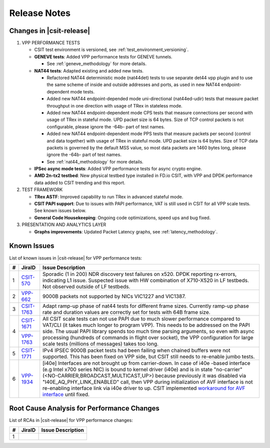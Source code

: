 Release Notes
=============

Changes in |csit-release|
-------------------------

#. VPP PERFORMANCE TESTS

   - CSIT test environment is versioned, see
     :ref:`test_environment_versioning`.

   - **GENEVE tests**: Added VPP performance tests for GENEVE tunnels.

     - See :ref:`geneve_methodology` for more details.

   - **NAT44 tests**: Adapted existing and added new tests.

     - Refactored NAT44 deterministic mode (nat44det) tests to use separate
       det44 vpp plugin and to use the same scheme of inside and outside
       addresses and ports, as used in new NAT44 endpoint-dependent mode tests.

     - Added new NAT44 endpoint-depended mode uni-directional (nat44ed-udir)
       tests that measure packet throughput in one direction with usage of TRex
       in stateless mode.

     - Added new NAT44 endpoint-dependent mode CPS tests that measure
       connections per second with usage of TRex in stateful mode.
       UPD packet size is 64 bytes. Size of TCP control packets
       is not configurable, please ignore the -64b- part of test names.

     - Added new NAT44 endpoint-dependent mode PPS tests that measure
       packets per second (control and data together) with usage of TRex
       in stateful mode. UPD packet size is 64 bytes. Size of TCP
       data packets is governed by the default MSS value, so most data packets
       are 1460 bytes long, please ignore the -64b- part of test names.

     - See :ref:`nat44_methodology` for more details.

   - **IPSec async mode tests**: Added VPP performance tests for async crypto
     engine.

   - **AMD 2n-tx2 testbed**: New physical testbed type installed in
     FD.io CSIT, with VPP and DPDK performance data added to CSIT
     trending and this report.

#. TEST FRAMEWORK

   - **TRex ASTF**: Improved capability to run TRex in advanced stateful mode.

   - **CSIT PAPI support**: Due to issues with PAPI performance, VAT is
     still used in CSIT for all VPP scale tests. See known issues below.

   - **General Code Housekeeping**: Ongoing code optimizations,
     speed ups and bug fixed.

#. PRESENTATION AND ANALYTICS LAYER

   - **Graphs improvements**: Updated Packet Latency graphs, 
     see :ref:`latency_methodology`.

.. raw:: latex

    \clearpage

.. _vpp_known_issues:

Known Issues
------------

List of known issues in |csit-release| for VPP performance tests:

+----+-----------------------------------------+-----------------------------------------------------------------------------------------------------------+
| #  | JiraID                                  | Issue Description                                                                                         |
+====+=========================================+===========================================================================================================+
|  1 | `CSIT-570                               | Sporadic (1 in 200) NDR discovery test failures on x520. DPDK reporting rx-errors, indicating L1 issue.   |
|    | <https://jira.fd.io/browse/CSIT-570>`_  | Suspected issue with HW combination of X710-X520 in LF testbeds. Not observed outside of LF testbeds.     |
+----+-----------------------------------------+-----------------------------------------------------------------------------------------------------------+
|  2 | `VPP-662                                | 9000B packets not supported by NICs VIC1227 and VIC1387.                                                  |
|    | <https://jira.fd.io/browse/VPP-662>`_   |                                                                                                           |
+----+-----------------------------------------+-----------------------------------------------------------------------------------------------------------+
|  3 | `CSIT-1763                              | Adapt ramp-up phase of nat44 tests for different frame sizes.                                             |
|    | <https://jira.fd.io/browse/CSIT-1763>`_ | Currently ramp-up phase rate and duration values are correctly set for tests with 64B frame size.         |
+----+-----------------------------------------+-----------------------------------------------------------------------------------------------------------+
|  4 | `CSIT-1671                              | All CSIT scale tests can not use PAPI due to much slower performance compared to VAT/CLI (it takes much   |
|    | <https://jira.fd.io/browse/CSIT-1671>`_ | longer to program VPP). This needs to be addressed on the PAPI side.                                      |
|    +-----------------------------------------+ The usual PAPI library spends too much time parsing arguments, so even with async processing (hundreds of |
|    | `VPP-1763                               | commands in flight over socket), the VPP configuration for large scale tests (millions of messages) takes |
|    | <https://jira.fd.io/browse/VPP-1763>`_  | too long.                                                                                                 |
+----+-----------------------------------------+-----------------------------------------------------------------------------------------------------------+
|  5 | `CSIT-1771                              | IPv4 IPSEC 9000B packet tests had been failing when chained buffers were not supported.                   |
|    | <https://jira.fd.io/browse/CSIT-1771>`_ | This has been fixed on VPP side, but CSIT still needs to re-enable jumbo tests.                           |
+----+-----------------------------------------+-----------------------------------------------------------------------------------------------------------+
|  6 | `VPP-1934                               | [i40e] Interfaces are not brought up from carrier-down.                                                   |
|    | <https://jira.fd.io/browse/VPP-1934>`_  | In case of i40e -based interface (e.g Intel x700 series NIC) is bound to kernel driver (i40e) and is in   |
|    |                                         | state "no-carrier" (<NO-CARRIER,BROADCAST,MULTICAST,UP>) because previously it was disabled via           |
|    |                                         | "I40E_AQ_PHY_LINK_ENABLED" call, then VPP during initialization of AVF interface is not re-enabling       |
|    |                                         | interface link via i40e driver to up.                                                                     |
|    |                                         | CSIT implemented `workaround for AVF interface <https://gerrit.fd.io/r/c/csit/+/29086>`_ until fixed.     |
+----+-----------------------------------------+-----------------------------------------------------------------------------------------------------------+

Root Cause Analysis for Performance Changes
-------------------------------------------

List of RCAs in |csit-release| for VPP performance changes:

+----+-----------------------------------------+-----------------------------------------------------------------------------------------------------------+
| #  | JiraID                                  | Issue Description                                                                                         |
+====+=========================================+===========================================================================================================+
|  1 |                                         |                                                                                                           |
|    |                                         |                                                                                                           |
+----+-----------------------------------------+-----------------------------------------------------------------------------------------------------------+
